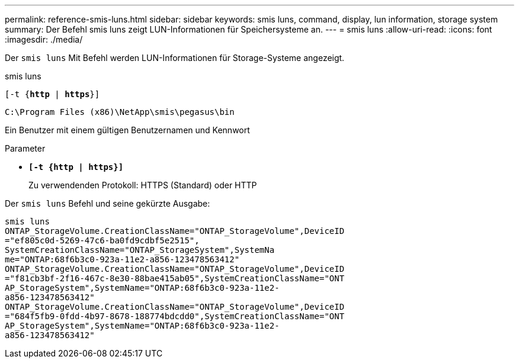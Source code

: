 ---
permalink: reference-smis-luns.html 
sidebar: sidebar 
keywords: smis luns, command, display, lun information, storage system 
summary: Der Befehl smis luns zeigt LUN-Informationen für Speichersysteme an. 
---
= smis luns
:allow-uri-read: 
:icons: font
:imagesdir: ./media/


[role="lead"]
Der `smis luns` Mit Befehl werden LUN-Informationen für Storage-Systeme angezeigt.

smis luns

`[-t {*http* | *https*}]`

`C:\Program Files (x86)\NetApp\smis\pegasus\bin`

Ein Benutzer mit einem gültigen Benutzernamen und Kennwort

.Parameter
* `*[-t {http | https}]*`
+
Zu verwendenden Protokoll: HTTPS (Standard) oder HTTP



Der `smis luns` Befehl und seine gekürzte Ausgabe:

[listing]
----
smis luns
ONTAP_StorageVolume.CreationClassName="ONTAP_StorageVolume",DeviceID
="ef805c0d-5269-47c6-ba0fd9cdbf5e2515",
SystemCreationClassName="ONTAP_StorageSystem",SystemNa
me="ONTAP:68f6b3c0-923a-11e2-a856-123478563412"
ONTAP_StorageVolume.CreationClassName="ONTAP_StorageVolume",DeviceID
="f81cb3bf-2f16-467c-8e30-88bae415ab05",SystemCreationClassName="ONT
AP_StorageSystem",SystemName="ONTAP:68f6b3c0-923a-11e2-
a856-123478563412"
ONTAP_StorageVolume.CreationClassName="ONTAP_StorageVolume",DeviceID
="684f5fb9-0fdd-4b97-8678-188774bdcdd0",SystemCreationClassName="ONT
AP_StorageSystem",SystemName="ONTAP:68f6b3c0-923a-11e2-
a856-123478563412"
----